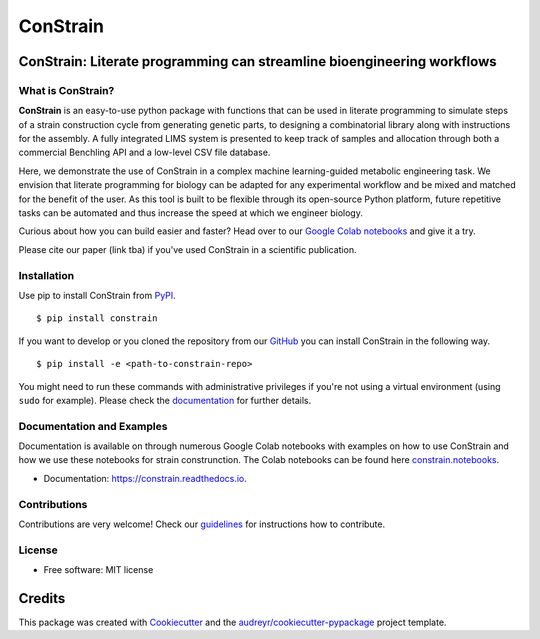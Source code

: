
=========
ConStrain
=========

ConStrain: Literate programming can streamline bioengineering workflows
-----------------------------------------------------------------------

.. summary-start

.. image:: https://badge.fury.io/py/ConStrain.svg
    :target: https://badge.fury.io/py/ConStrain

.. image:: https://img.shields.io/travis/hiyama341/constrain.svg
        :target: https://travis-ci.com/hiyama341/constrain

.. image:: https://readthedocs.org/projects/constrain/badge/?version=latest
        :target: https://constrain.readthedocs.io/en/latest/?version=latest
        :alt: Documentation Status

What is ConStrain?
~~~~~~~~~~~~~~~~~~

**ConStrain** is an easy-to-use python package with functions that
can be used in literate programming to simulate steps of a strain 
construction cycle from generating genetic parts, to designing a 
combinatorial library along with instructions for the assembly. 
A fully integrated LIMS system is presented to keep track of samples 
and allocation through both a commercial Benchling API and a low-level CSV file database. 

Here, we demonstrate the use of ConStrain in a complex machine learning-guided
metabolic engineering task. We envision that literate programming for biology 
can be adapted for any experimental workflow and be mixed and matched for the 
benefit of the user. As this tool is built to be flexible through its open-source
Python platform, future repetitive tasks can be automated and thus increase 
the speed at which we engineer biology. 

Curious about how you can build easier and faster? Head over to our `Google Colab notebooks <https://github.com/hiyama341/ConStrain/tree/main/colab_notebooks>`__
and give it a try.

Please cite our paper (link tba) if you've used ConStrain in a scientific publication.

.. summary-end

Installation
~~~~~~~~~~~~

.. installation-start

Use pip to install ConStrain from `PyPI <https://pypi.org/project/ConStrain/>`__.

::

    $ pip install constrain


If you want to develop or you cloned the repository from our `GitHub <https://github.com/hiyama341/ConStrain/>`__
you can install ConStrain in the following way.

::

    $ pip install -e <path-to-constrain-repo>  


You might need to run these commands with administrative
privileges if you're not using a virtual environment (using ``sudo`` for example).
Please check the `documentation <https://constrain.readthedocs.io/en/latest/installation.html#>`__
for further details.

.. installation-end

Documentation and Examples
~~~~~~~~~~~~~~~~~~~~~~~~~~

Documentation is available on through numerous Google Colab notebooks with
examples on how to use ConStrain and how we use these notebooks for strain
construnction. The Colab notebooks can be found here 
`constrain.notebooks <https://github.com/hiyama341/ConStrain/tree/main/colab_notebooks>`__. 

* Documentation: https://constrain.readthedocs.io.


Contributions
~~~~~~~~~~~~~

Contributions are very welcome! Check our `guidelines <https://constrain.readthedocs.io/en/latest/contributing.html>`__ for instructions how to contribute.


License
~~~~~~~~~~~~~
* Free software: MIT license

Credits
-------
This package was created with Cookiecutter_ and the `audreyr/cookiecutter-pypackage`_ project template.

.. _Cookiecutter: https://github.com/audreyr/cookiecutter

.. _`audreyr/cookiecutter-pypackage`: https://github.com/audreyr/cookiecutter-pypackage
